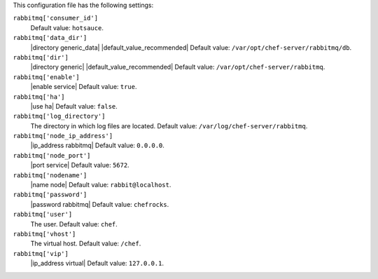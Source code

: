 .. The contents of this file are included in multiple topics.
.. This file should not be changed in a way that hinders its ability to appear in multiple documentation sets.


This configuration file has the following settings:

``rabbitmq['consumer_id']``
   Default value: ``hotsauce``.

``rabbitmq['data_dir']``
   |directory generic_data| |default_value_recommended| Default value: ``/var/opt/chef-server/rabbitmq/db``.

``rabbitmq['dir']``
   |directory generic| |default_value_recommended| Default value: ``/var/opt/chef-server/rabbitmq``.

``rabbitmq['enable']``
   |enable service| Default value: ``true``.

``rabbitmq['ha']``
   |use ha| Default value: ``false``.

``rabbitmq['log_directory']``
   The directory in which log files are located. Default value: ``/var/log/chef-server/rabbitmq``.

``rabbitmq['node_ip_address']``
   |ip_address rabbitmq| Default value: ``0.0.0.0``.

``rabbitmq['node_port']``
   |port service| Default value: ``5672``.

``rabbitmq['nodename']``
   |name node|  Default value: ``rabbit@localhost``.

``rabbitmq['password']``
   |password rabbitmq| Default value: ``chefrocks``.

``rabbitmq['user']``
   The user. Default value: ``chef``.

``rabbitmq['vhost']``
   The virtual host. Default value: ``/chef``.

``rabbitmq['vip']``
   |ip_address virtual| Default value: ``127.0.0.1``.
